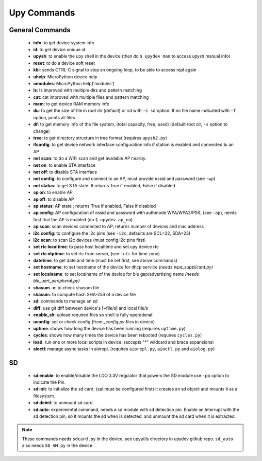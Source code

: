 
Upy Commands
============


General Commands
----------------
        - **info**: to get device system info
        - **id**: to get device unique id
        - **upysh**: to enable the upy shell in the device (then do ``$ upydev man`` to access upysh manual info)
        - **reset**: to do a device soft reset
        - **kbi**: sends CTRL-C signal to stop an ongoing loop, to be able to access repl again
        - **uhelp**: MicroPython device help
        - **umodules**: MicroPython help('modules')
        - **ls**: ls improved with multiple dirs and pattern matching
        - **cat**: cat improved with multiple files and pattern matching
        - **mem**: to get device RAM memory info
        - **du**: to get the size of file in root dir (default) or sd with ``-s sd`` option. If no file name indicated with ``-f`` option, prints all files
        - **df**: to get memory info of the file system, (total capacity, free, used) (default root dir, ``-s`` option to change)
        - **tree**: to get directory structure in tree format (requires ``upysh2.py``)
        - **ifconfig**: to get device network interface configuration info if station is enabled and connected to an AP
        - **net scan**: to do a WiFi scan and get available AP nearby.
        - **net on**: to enable STA interface
        - **net off**: to disable STA interface
        - **net config**: to configure and connect to an AP, must provide essid and password (see ``-wp``)
        - **net status**: to get STA state. It returns True if enabled, False if disabled
        - **ap on**: to enable AP
        - **ap off**: to disable AP
        - **ap status**: AP state ; returns True if enabled, False if disabled
        - **ap config**: AP configuration of essid and password with authmode WPA/WPA2/PSK, (see ``-ap``), needs first that the AP is enabled (do ``$ upydev ap_on``)
        - **ap scan**: scan devices connected to AP; returns number of devices and mac address
        - **i2c config**: to configure the i2c pins (see ``-i2c``, defaults are SCL=22, SDA=23)
        - **i2c scan**: to scan i2c devices (must config i2c pins first)
        - **set rtc localtime**: to pass host localtime and set upy device rtc
        - **set rtc ntptime**: to set rtc from server, (see ``-utc`` for time zone)
        - **datetime**: to get date and time (must be set first, see above commands)
        - **set hostname**: to set hostname of the device for dhcp service *(needs wpa_supplicant.py)*
        - **set localname**: to set localname of the device for ble gap/advertising name *(needs ble_uart_peripheral.py)*
        - **shasum -c**: to check shasum file
        - **shasum**: to compute hash SHA-256 of a device file
        - **sd**: commands to manage an sd
        - **diff**: use git diff between device's [~file/s] and local file/s
        - **enable_sh**: upload required files so shell is fully operational
        - **uconfig**: set or check config (from *_config.py* files in device)
        - **uptime**: shows how long the device has been running (requires ``uptime.py``)
        - **cycles**: shows how many times the device has been rebooted (requires ``cycles.py``)
        - **load**: run one or more local scripts in device. (accepts "\*" wildcard and brace expansions)
        - **aioctl**: manage async tasks in aiorepl. (requires ``aiorepl.py``,
          ``aioctl.py`` and ``aiolog.py``)


SD
---


    - **sd enable**: to enable/disable the LDO 3.3V regulator that powers the SD module use ``-po`` option to indicate the Pin.

    - **sd init**: to initialize the sd card; (spi must be configured first) it creates an sd object and mounts it as a filesystem.

    - **sd deinit**: to unmount sd card.

    - **sd auto**: experimental command, needs a sd module with sd detection pin. Enable an Interrupt with the sd detection pin, so it mounts the sd when is detected, and unmount the sd card when it is extracted.

.. note::

  These commands needs ``sdcard.py`` in the device, see upyutils directory in upydev github repo. ``sd_auto`` also needs ``SD_AM.py`` in the device.

